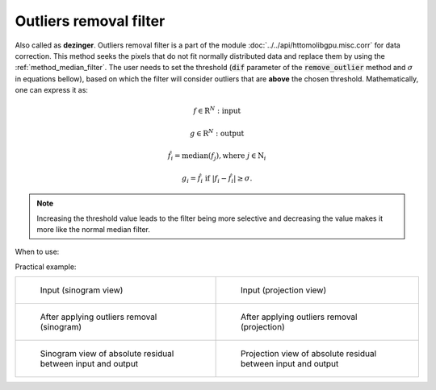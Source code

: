 .. _method_outlier_removal:

Outliers removal filter
^^^^^^^^^^^^^^^^^^^^^^^
Also called as **dezinger**. Outliers removal filter is a part of the module :doc:`../../api/httomolibgpu.misc.corr` for data correction. 
This method seeks the pixels that do not fit normally distributed data and replace them by using the :ref:`method_median_filter`. The user 
needs to set the threshold (:code:`dif` parameter of the :code:`remove_outlier` method and :math:`\sigma` in equations bellow), based on which the filter will consider outliers that are **above** 
the chosen threshold.  Mathematically, one can express it as: 

.. math::

   f \in \mathrm{R}^{N}: \textit{input}
   
   g \in \mathrm{R}^{N}: \textit{output}

   \hat{f}_{i} = \textit{median}(f_{j}), \textrm{where} \ j \in \mathrm{N}_{i}

   g_{i} = \hat{f}_{i} \  \textrm{if} \ | f_{i} - \hat{f}_{i} | \geq \sigma.

.. note:: Increasing the threshold value leads to the filter being more selective and decreasing the value makes it more like the normal median filter. 
  
When to use:


Practical example:

.. list-table:: 


    * - .. figure:: ../../_static/auto_images_methods/median_filter_input_sino.png

           Input (sinogram view)

      - .. figure:: ../../_static/auto_images_methods/median_filter_input_proj.png

           Input (projection view)

    * - .. figure:: ../../_static/auto_images_methods/median_filter_sino.png

           After applying outliers removal (sinogram)

      - .. figure:: ../../_static/auto_images_methods/median_filter_proj.png

           After applying outliers removal (projection)

    * - .. figure:: ../../_static/auto_images_methods/median_filter_res_sino.png

           Sinogram view of absolute residual between input and output

      - .. figure:: ../../_static/auto_images_methods/median_filter_res_proj.png

           Projection view of absolute residual between input and output
